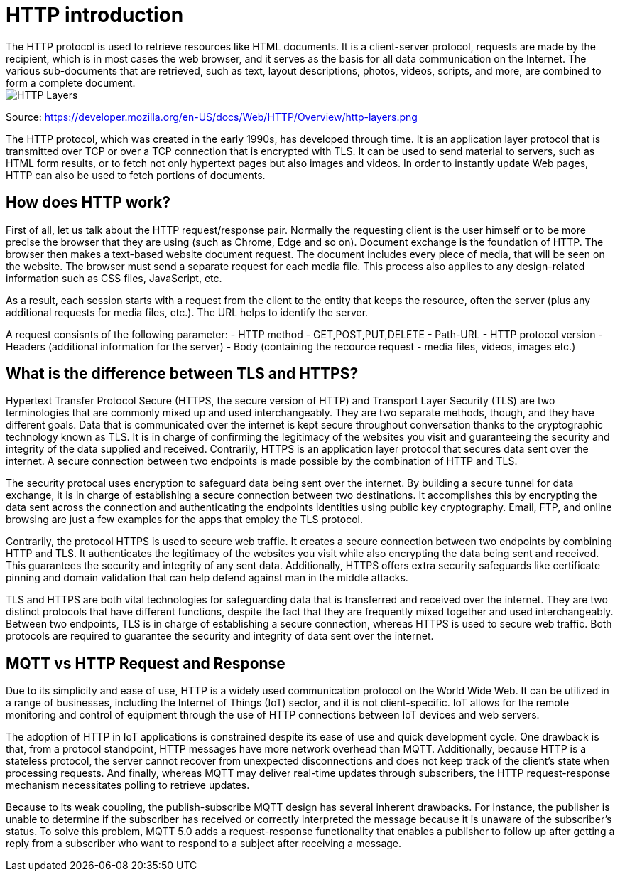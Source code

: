 = HTTP introduction
The HTTP protocol is used to retrieve resources like HTML documents. It is a client-server protocol, requests are made by the recipient, which is in most cases the web browser, and it serves as the basis for all data communication on the Internet. The various sub-documents that are retrieved, such as text, layout descriptions, photos, videos, scripts, and more, are combined to form a complete document.

image::/Assets/Images/Siegl_Bernhard/http-layers.png[HTTP Layers]

Source: https://developer.mozilla.org/en-US/docs/Web/HTTP/Overview/http-layers.png

The HTTP protocol, which was created in the early 1990s, has developed through time. It is an application layer protocol that is transmitted over TCP or over a TCP connection that is encrypted with TLS. It can be used to send material to servers, such as HTML form results, or to fetch not only hypertext pages but also images and videos. In order to instantly update Web pages, HTTP can also be used to fetch portions of documents.

== How does HTTP work?
First of all, let us talk about the HTTP request/response pair. Normally the requesting client is the user himself or to be more precise the browser that they are using (such as Chrome, Edge and so on). Document exchange is the foundation of HTTP.  The browser then makes a text-based website document request. The document includes every piece of media, that will be seen on the website. The browser must send a separate request for each media file. This process also applies to any design-related information such as CSS files, JavaScript, etc. 

As a result, each session starts with a request from the client to the entity that keeps the resource, often the server (plus any additional requests for media files, etc.). The URL helps to identify the server.

A request consisnts of the following parameter:
- HTTP method - GET,POST,PUT,DELETE
- Path-URL
- HTTP protocol version
- Headers (additional information for the server)
- Body (containing the recource request - media files, videos, images etc.)

== What is the difference between TLS and HTTPS?
Hypertext Transfer Protocol Secure (HTTPS, the secure version of HTTP) and Transport Layer Security (TLS) are two terminologies that are commonly mixed up and used interchangeably. They are two separate methods, though, and they have different goals. Data that is communicated over the internet is kept secure throughout conversation thanks to the cryptographic technology known as TLS. It is in charge of confirming the legitimacy of the websites you visit and guaranteeing the security and integrity of the data supplied and received. Contrarily, HTTPS is an application layer protocol that secures data sent over the internet. A secure connection between two endpoints is made possible by the combination of HTTP and TLS.

The security protocal uses encryption to safeguard data being sent over the internet. By building a secure tunnel for data exchange, it is in charge of establishing a secure connection between two destinations. It accomplishes this by encrypting the data sent across the connection and authenticating the endpoints identities using public key cryptography. Email, FTP, and online browsing are just a few examples for the apps that employ the TLS protocol.

Contrarily, the protocol HTTPS is used to secure web traffic. It creates a secure connection between two endpoints by combining HTTP and TLS. It authenticates the legitimacy of the websites you visit while also encrypting the data being sent and received. This guarantees the security and integrity of any sent data. Additionally, HTTPS offers extra security safeguards like certificate pinning and domain validation that can help defend against man in the middle attacks.

TLS and HTTPS are both vital technologies for safeguarding data that is transferred and received over the internet. They are two distinct protocols that have different functions, despite the fact that they are frequently mixed together and used interchangeably. Between two endpoints, TLS is in charge of establishing a secure connection, whereas HTTPS is used to secure web traffic. Both protocols are required to guarantee the security and integrity of data sent over the internet.

== MQTT vs HTTP Request and Response
Due to its simplicity and ease of use, HTTP is a widely used communication protocol on the World Wide Web. It can be utilized in a range of businesses, including the Internet of Things (IoT) sector, and it is not client-specific. IoT allows for the remote monitoring and control of equipment through the use of HTTP connections between IoT devices and web servers.

The adoption of HTTP in IoT applications is constrained despite its ease of use and quick development cycle. One drawback is that, from a protocol standpoint, HTTP messages have more network overhead than MQTT. Additionally, because HTTP is a stateless protocol, the server cannot recover from unexpected disconnections and does not keep track of the client's state when processing requests. And finally, whereas MQTT may deliver real-time updates through subscribers, the HTTP request-response mechanism necessitates polling to retrieve updates.

Because to its weak coupling, the publish-subscribe MQTT design has several inherent drawbacks. For instance, the publisher is unable to determine if the subscriber has received or correctly interpreted the message because it is unaware of the subscriber's status. To solve this problem, MQTT 5.0 adds a request-response functionality that enables a publisher to follow up after getting a reply from a subscriber who want to respond to a subject after receiving a message.

